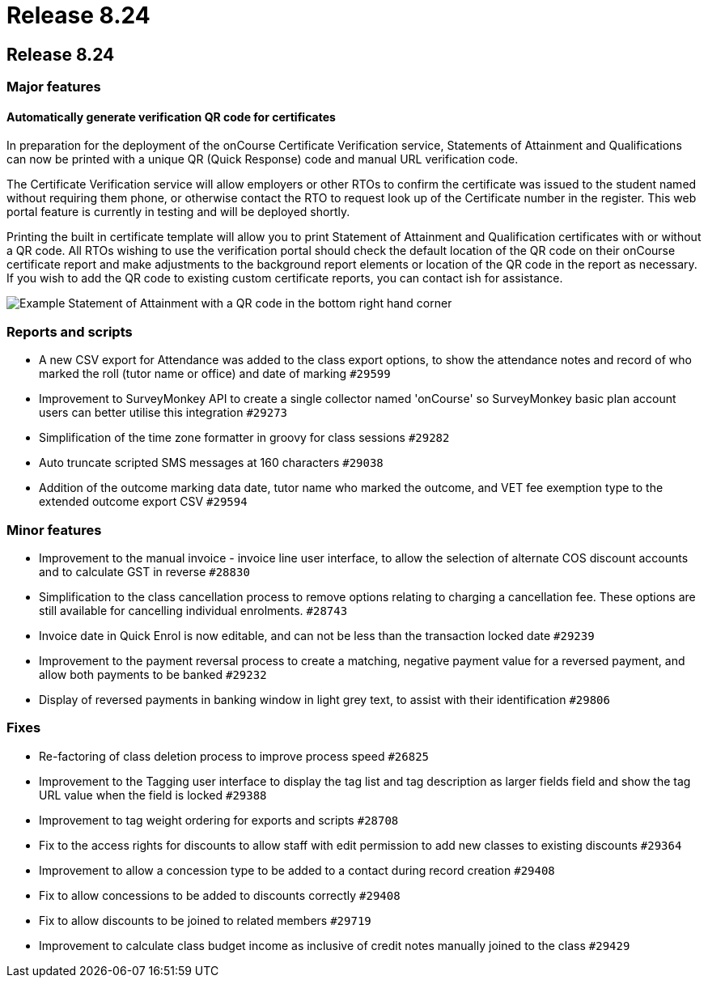 = Release 8.24

== Release 8.24

=== Major features

==== Automatically generate verification QR code for certificates

In preparation for the deployment of the onCourse Certificate
Verification service, Statements of Attainment and Qualifications can
now be printed with a unique QR (Quick Response) code and manual URL
verification code.

The Certificate Verification service will allow employers or other RTOs
to confirm the certificate was issued to the student named without
requiring them phone, or otherwise contact the RTO to request look up of
the Certificate number in the register. This web portal feature is
currently in testing and will be deployed shortly.

Printing the built in certificate template will allow you to print
Statement of Attainment and Qualification certificates with or without a
QR code. All RTOs wishing to use the verification portal should check
the default location of the QR code on their onCourse certificate report
and make adjustments to the background report elements or location of
the QR code in the report as necessary. If you wish to add the QR code
to existing custom certificate reports, you can contact ish for
assistance.

image:images/soa_with_qr_code.png[ Example Statement of Attainment with
a QR code in the bottom right hand corner ,scaledwidth=60.0%]

=== Reports and scripts

* A new CSV export for Attendance was added to the class export options,
to show the attendance notes and record of who marked the roll (tutor
name or office) and date of marking `#29599`
* Improvement to SurveyMonkey API to create a single collector named
'onCourse' so SurveyMonkey basic plan account users can better utilise
this integration `#29273`
* Simplification of the time zone formatter in groovy for class sessions
`#29282`
* Auto truncate scripted SMS messages at 160 characters `#29038`
* Addition of the outcome marking data date, tutor name who marked the
outcome, and VET fee exemption type to the extended outcome export CSV
`#29594`

=== Minor features

* Improvement to the manual invoice - invoice line user interface, to
allow the selection of alternate COS discount accounts and to calculate
GST in reverse `#28830`
* Simplification to the class cancellation process to remove options
relating to charging a cancellation fee. These options are still
available for cancelling individual enrolments. `#28743`
* Invoice date in Quick Enrol is now editable, and can not be less than
the transaction locked date `#29239`
* Improvement to the payment reversal process to create a matching,
negative payment value for a reversed payment, and allow both payments
to be banked `#29232`
* Display of reversed payments in banking window in light grey text, to
assist with their identification `#29806`

=== Fixes

* Re-factoring of class deletion process to improve process speed
`#26825`
* Improvement to the Tagging user interface to display the tag list and
tag description as larger fields field and show the tag URL value when
the field is locked `#29388`
* Improvement to tag weight ordering for exports and scripts `#28708`
* Fix to the access rights for discounts to allow staff with edit
permission to add new classes to existing discounts `#29364`
* Improvement to allow a concession type to be added to a contact during
record creation `#29408`
* Fix to allow concessions to be added to discounts correctly `#29408`
* Fix to allow discounts to be joined to related members `#29719`
* Improvement to calculate class budget income as inclusive of credit
notes manually joined to the class `#29429`
